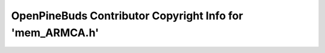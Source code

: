 ==========================================================
OpenPineBuds Contributor Copyright Info for 'mem_ARMCA.h'
==========================================================

